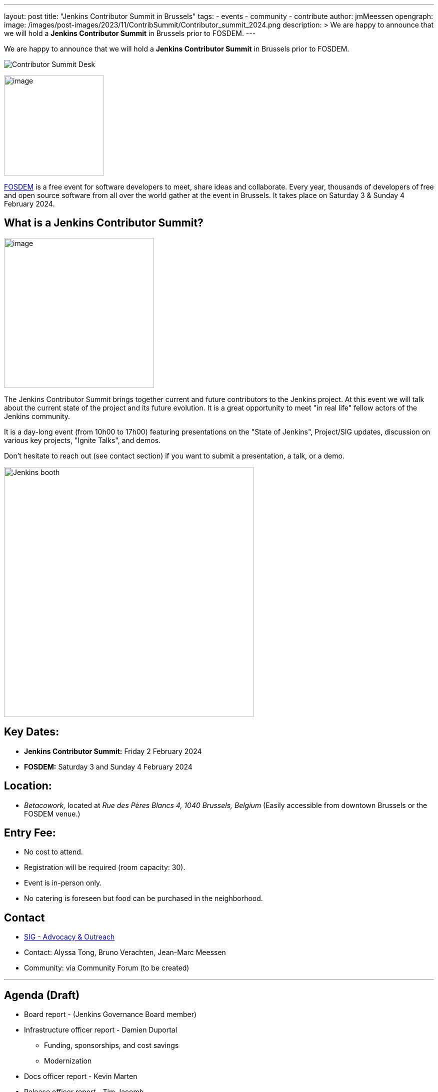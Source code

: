 ---
layout: post
title: "Jenkins Contributor Summit in Brussels"
tags:
- events
- community
- contribute
author: jmMeessen
opengraph:
  image: /images/post-images/2023/11/ContribSummit/Contributor_summit_2024.png
description: >
  We are happy to announce that we will hold a **Jenkins Contributor Summit** in Brussels prior to FOSDEM.
---


We are happy to announce that we will hold a **Jenkins Contributor Summit** in Brussels prior to FOSDEM. 

image:/images/post-images/2023/11/ContribSummit/20180918_062844.jpg[Contributor Summit Desk]

image:/images/post-images/2023/11/ContribSummit/fosdem.videobox.logo.svg[image,width=200,float=right,role=center]

link:https://fosdem.org/2024/[FOSDEM] is a free event for software developers to meet, share ideas and collaborate. 
Every year, thousands of developers of free and open source software from all over the world gather at the event in Brussels. 
It takes place on Saturday 3 & Sunday 4 February 2024.


== What is a Jenkins Contributor Summit?

image:/images/post-images/2023/11/ContribSummit/image.jpg[image,width=300,float=right,role=center]

The Jenkins Contributor Summit brings together current and future contributors to the Jenkins project. 
At this event  we will talk about the current state of the project and its future evolution. 
It is a great opportunity to meet "in real life" fellow actors of the Jenkins community.

It is a day-long event (from 10h00 to 17h00) featuring presentations on the "State of Jenkins", Project/SIG updates, discussion on various key projects, "Ignite Talks", and demos.

Don't hesitate to reach out (see contact section) if you want to submit a presentation, a talk, or a demo.


image:/images/post-images/2023/11/ContribSummit/Jenkins_at_fosdem.jpg[Jenkins booth,float=right,width=500,role=center]

== Key Dates:
* **Jenkins Contributor Summit:** Friday 2 February 2024
* **FOSDEM:** Saturday 3 and Sunday 4 February 2024

== Location:
* _Betacowork,_ located at _Rue des Pères Blancs 4, 1040 Brussels, Belgium_
(Easily accessible from downtown Brussels or the FOSDEM venue.)

== Entry Fee:
* No cost to attend.
* Registration will be required (room capacity: 30). 
* Event is in-person only.
* No catering is foreseen but food can be purchased in the neighborhood.

== Contact
* link:/sigs/advocacy-and-outreach/[SIG - Advocacy & Outreach]
* Contact: Alyssa Tong, Bruno Verachten, Jean-Marc Meessen
* Community: via Community Forum (to be created)

'''

== Agenda (Draft)
* Board report - (Jenkins Governance Board member)
* Infrastructure officer report - Damien Duportal
** Funding, sponsorships, and cost savings
** Modernization
* Docs officer report - Kevin Marten
* Release officer report - Tim Jacomb
* Events officer report - Alyssa Tong
* Security officer report - Wadeck Follonier
* User Experience SIG report - Tim Jacomb or Mark Waite
** Progress, next steps, etc.
* Platform SIG report
* Java support plan
* Hardware support
* Initiatives and roadmap

